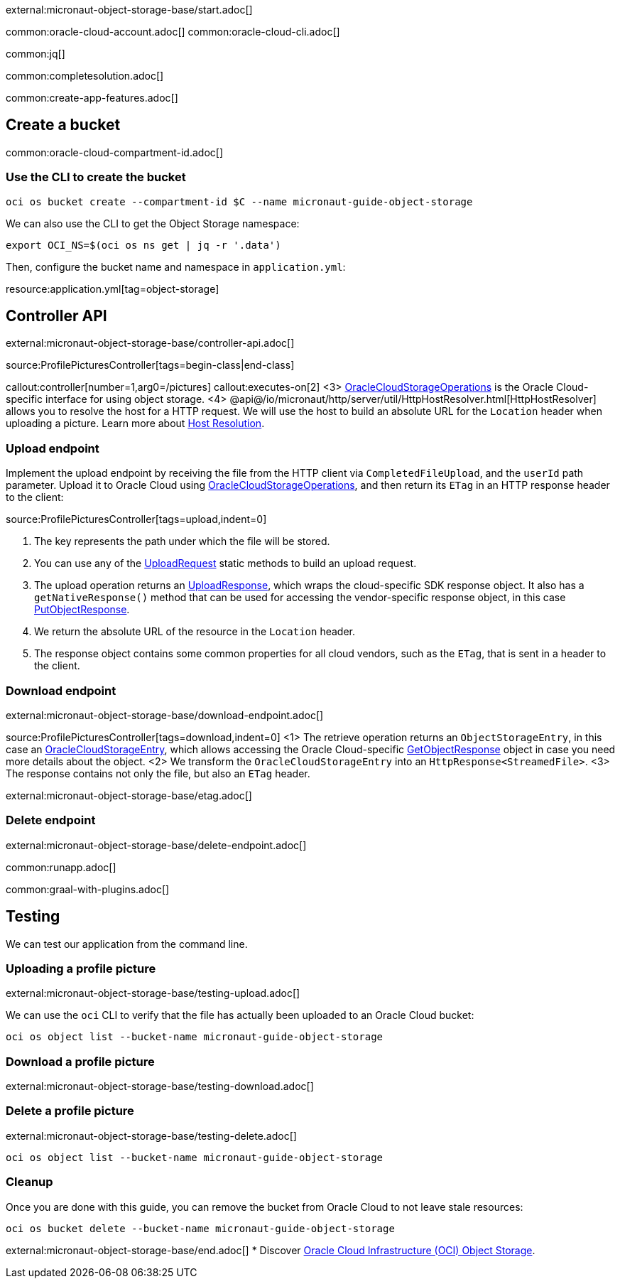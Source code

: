 external:micronaut-object-storage-base/start.adoc[]

common:oracle-cloud-account.adoc[]
common:oracle-cloud-cli.adoc[]

common:jq[]

common:completesolution.adoc[]

common:create-app-features.adoc[]

== Create a bucket

common:oracle-cloud-compartment-id.adoc[]

=== Use the CLI to create the bucket

[source,bash]
----
oci os bucket create --compartment-id $C --name micronaut-guide-object-storage
----

We can also use the CLI to get the Object Storage namespace:

[source,bash]
----
export OCI_NS=$(oci os ns get | jq -r '.data')
----

Then, configure the bucket name and namespace in `application.yml`:

resource:application.yml[tag=object-storage]

== Controller API

external:micronaut-object-storage-base/controller-api.adoc[]

source:ProfilePicturesController[tags=begin-class|end-class]

callout:controller[number=1,arg0=/pictures]
callout:executes-on[2]
<3> https://micronaut-projects.github.io/micronaut-object-storage/latest/api/io/micronaut/objectstorage/oraclecloud/OracleCloudStorageOperations.html[OracleCloudStorageOperations]
    is the Oracle Cloud-specific interface for using object storage.
<4> @api@/io/micronaut/http/server/util/HttpHostResolver.html[HttpHostResolver] allows you to resolve the host for a HTTP
    request. We will use the host to build an absolute URL for the `Location` header when uploading a picture. Learn more
    about https://docs.micronaut.io/latest/guide/#hostResolution[Host Resolution].

=== Upload endpoint

Implement the upload endpoint by receiving the file from the HTTP client via `CompletedFileUpload`, and the `userId` path
parameter. Upload it to Oracle Cloud using
https://micronaut-projects.github.io/micronaut-object-storage/latest/api/io/micronaut/objectstorage/oraclecloud/OracleCloudStorageOperations.html[OracleCloudStorageOperations],
and then return its `ETag` in an HTTP response header to the client:

source:ProfilePicturesController[tags=upload,indent=0]

<1> The key represents the path under which the file will be stored.
<2> You can use any of the https://micronaut-projects.github.io/micronaut-object-storage/latest/api/io/micronaut/objectstorage/request/UploadRequest.html[UploadRequest] static methods to build an upload request.
<3> The upload operation returns an https://micronaut-projects.github.io/micronaut-object-storage/latest/api/io/micronaut/objectstorage/response/UploadResponse.html[UploadResponse], which wraps the cloud-specific SDK response
object. It also has a `getNativeResponse()` method that can
be used for accessing the vendor-specific response object, in this case https://docs.oracle.com/en-us/iaas/tools/java/2.44.0/com/oracle/bmc/objectstorage/responses/PutObjectResponse.html[PutObjectResponse].
<4> We return the absolute URL of the resource in the `Location` header.
<5> The response object contains some common properties for all cloud vendors, such as the `ETag`, that is sent in a header to the client.

=== Download endpoint

external:micronaut-object-storage-base/download-endpoint.adoc[]

source:ProfilePicturesController[tags=download,indent=0]
<1> The retrieve operation returns an `ObjectStorageEntry`, in this case an
    https://micronaut-projects.github.io/micronaut-object-storage/latest/api/io/micronaut/objectstorage/oraclecloud/OracleCloudStorageEntry.html[OracleCloudStorageEntry],
    which allows accessing the Oracle Cloud-specific
https://docs.oracle.com/en-us/iaas/tools/java/2.44.0/com/oracle/bmc/objectstorage/responses/GetObjectResponse.html[GetObjectResponse]
    object in case you need more details about the object.
<2> We transform the `OracleCloudStorageEntry` into an `HttpResponse<StreamedFile>`.
<3> The response contains not only the file, but also an `ETag` header.

external:micronaut-object-storage-base/etag.adoc[]

=== Delete endpoint

external:micronaut-object-storage-base/delete-endpoint.adoc[]

common:runapp.adoc[]

common:graal-with-plugins.adoc[]

== Testing

We can test our application from the command line.

=== Uploading a profile picture

external:micronaut-object-storage-base/testing-upload.adoc[]

We can use the `oci` CLI to verify that the file has actually been uploaded to an Oracle Cloud bucket:

[source,bash]
----
oci os object list --bucket-name micronaut-guide-object-storage
----

=== Download a profile picture

external:micronaut-object-storage-base/testing-download.adoc[]

=== Delete a profile picture

external:micronaut-object-storage-base/testing-delete.adoc[]

[source,bash]
----
oci os object list --bucket-name micronaut-guide-object-storage
----

=== Cleanup

Once you are done with this guide, you can remove the bucket from Oracle Cloud to not leave stale resources:

[source,bash]
----
oci os bucket delete --bucket-name micronaut-guide-object-storage
----

external:micronaut-object-storage-base/end.adoc[]
* Discover https://www.oracle.com/cloud/storage/object-storage/[Oracle Cloud Infrastructure (OCI) Object Storage].
